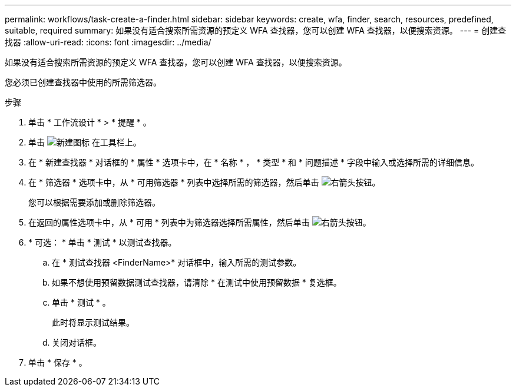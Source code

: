---
permalink: workflows/task-create-a-finder.html 
sidebar: sidebar 
keywords: create, wfa, finder, search, resources, predefined, suitable, required 
summary: 如果没有适合搜索所需资源的预定义 WFA 查找器，您可以创建 WFA 查找器，以便搜索资源。 
---
= 创建查找器
:allow-uri-read: 
:icons: font
:imagesdir: ../media/


[role="lead"]
如果没有适合搜索所需资源的预定义 WFA 查找器，您可以创建 WFA 查找器，以便搜索资源。

您必须已创建查找器中使用的所需筛选器。

.步骤
. 单击 * 工作流设计 * > * 提醒 * 。
. 单击 image:../media/new_wfa_icon.gif["新建图标"] 在工具栏上。
. 在 * 新建查找器 * 对话框的 * 属性 * 选项卡中，在 * 名称 * ， * 类型 * 和 * 问题描述 * 字段中输入或选择所需的详细信息。
. 在 * 筛选器 * 选项卡中，从 * 可用筛选器 * 列表中选择所需的筛选器，然后单击 image:../media/right_arrow_button.gif["右箭头按钮"]。
+
您可以根据需要添加或删除筛选器。

. 在返回的属性选项卡中，从 * 可用 * 列表中为筛选器选择所需属性，然后单击 image:../media/right_arrow_button.gif["右箭头按钮"]。
. * 可选： * 单击 * 测试 * 以测试查找器。
+
.. 在 * 测试查找器 <FinderName>* 对话框中，输入所需的测试参数。
.. 如果不想使用预留数据测试查找器，请清除 * 在测试中使用预留数据 * 复选框。
.. 单击 * 测试 * 。
+
此时将显示测试结果。

.. 关闭对话框。


. 单击 * 保存 * 。

